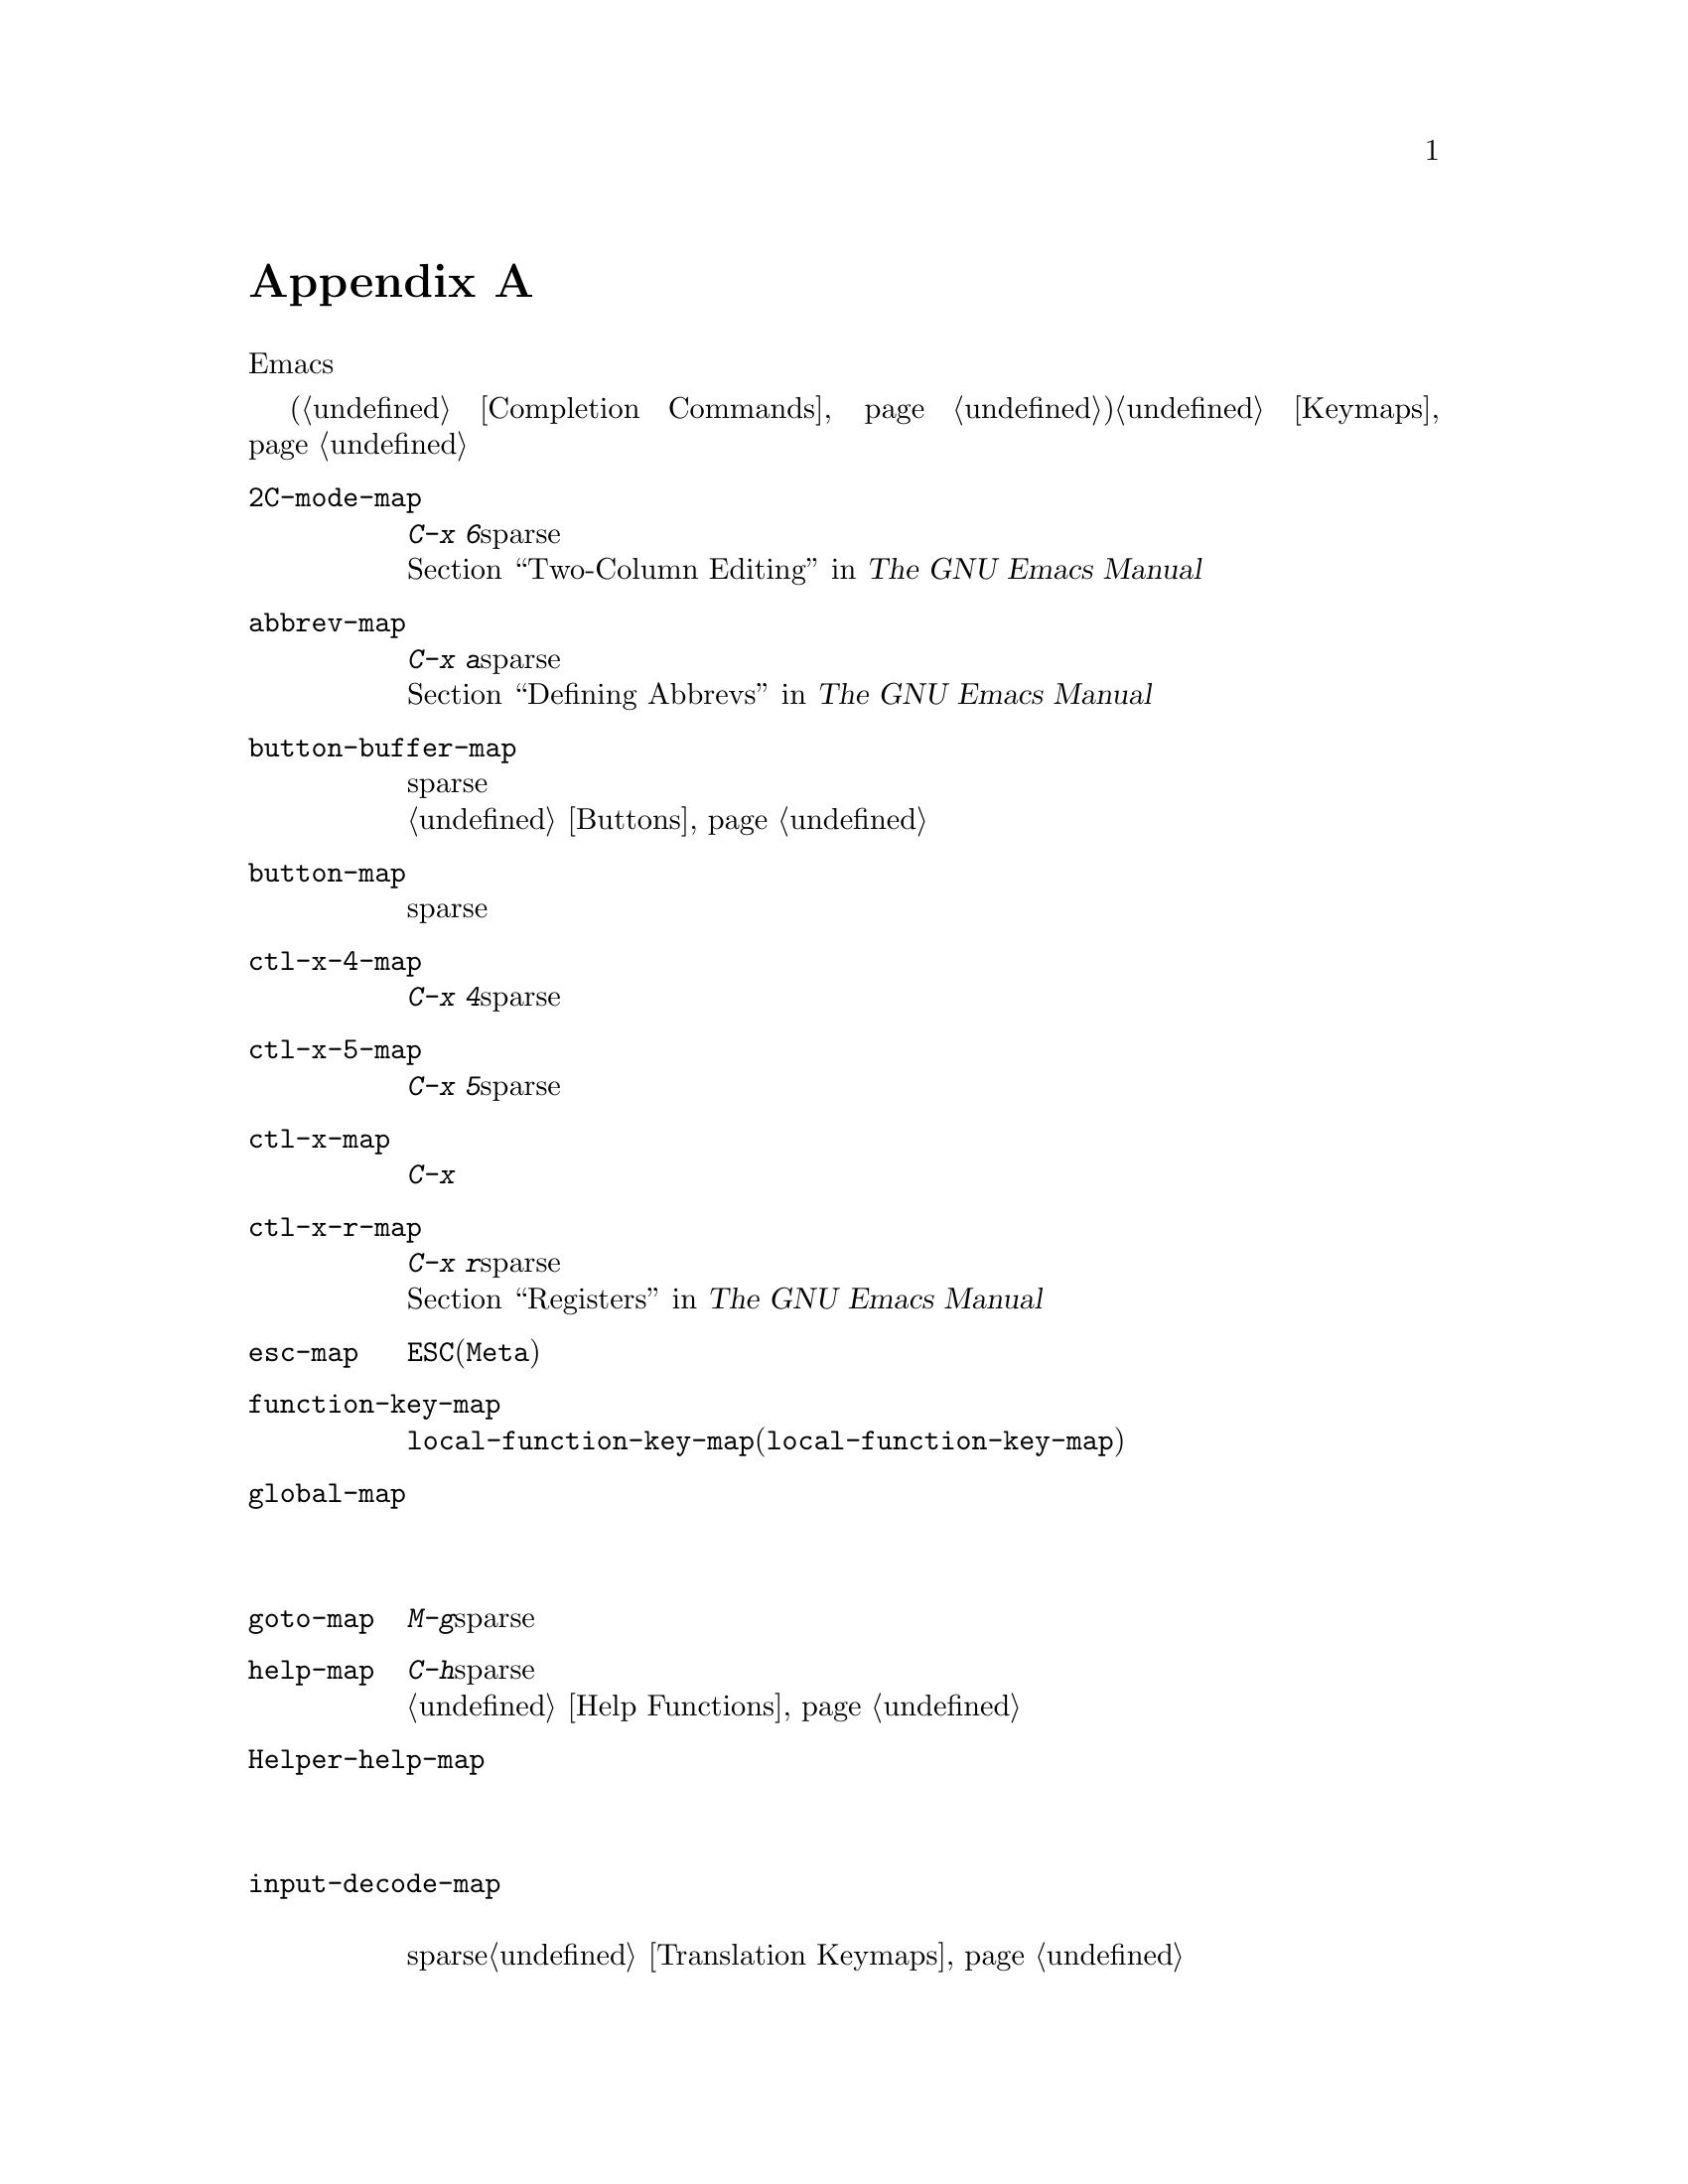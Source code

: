 @c ===========================================================================
@c
@c This file was generated with po4a. Translate the source file.
@c
@c ===========================================================================
@c -*-texinfo-*-
@c This is part of the GNU Emacs Lisp Reference Manual.
@c Copyright (C) 1990--1993, 1999, 2001--2021 Free Software Foundation,
@c Inc.
@c See the file elisp-ja.texi for copying conditions.
@node Standard Keymaps
@appendix 標準的なキーマップ
@cindex keymaps, standard

このセクションでは、より一般的なキーマップをリストします。これらの多くはEmacsの初回起動時に存在しますが、それらのいくつかは各機能へのアクセス時にロードされます。

他にもより特化された多くのキーマップがあります。それらは特にメジャーモードやマイナーモードに関連付けられています。ミニバッファーはいくつかのキーマップを使用します(@ref{Completion
Commands}を参照)。キーマップの詳細については@ref{Keymaps}を参照してください。

@c Don't list individual major mode keymaps here, only more general things.
@c Only add vindex for things not covered elsewhere in this manual.
@c Don't add xrefs to things covered in {Keymaps}.
@table @code
@item 2C-mode-map
プレフィクス@kbd{C-x 6}のサブコマンドにたいするsparseキーマップ。@*@ref{Two-Column,, Two-Column
Editing, emacs, The GNU Emacs Manual}を参照のこと。

@item abbrev-map
@vindex abbrev-map
プレフィクス@kbd{C-x a}のサブコマンドにたいするsparseキーマップ。@*@ref{Defining Abbrevs,,, emacs,
The GNU Emacs Manual}を参照のこと。

@item button-buffer-map
バッファーを含むバッファーに有用なsparseキーマップ。@*これを親キーマップとして使用したいと思うかもしれない。@ref{Buttons}を参照のこと。

@item button-map
ボタンにより使用されるsparseキーマップ。

@item ctl-x-4-map
プレフィックス@kbd{C-x 4}のサブコマンドのsparseキーマップ。

@item ctl-x-5-map
プレフィックス@kbd{C-x 5}のサブコマンドのsparseキーマップ。

@item ctl-x-map
@kbd{C-x}コマンドにたいする完全なキーマップ。

@item ctl-x-r-map
@vindex ctl-x-r-map
プレフィクス@kbd{C-x r}のサブコマンドにたいするsparseキーマップ。@*@ref{Registers,,, emacs, The GNU
Emacs Manual}を参照のこと。

@item esc-map
@key{ESC}(または@key{Meta})コマンドにたいする完全なキーマップ。

@item function-key-map
すべての@code{local-function-key-map}のインスタンスの親キーマップ(@code{local-function-key-map}を参照)。

@ignore
@c Doesn't exist.
@item fundamental-mode-map
@vindex fundamental-mode-map
The sparse keymap for Fundamental mode.@*
It is empty and should not be changed.
@end ignore

@item global-map
デフォルトのグローバルキーバインディングを含む完全なキーマップ。@*モードでこのグローバルマップを変更しないこと。

@item goto-map
プレフィクスキー@kbd{M-g}にたいして使用されるsparseキーマップ。

@item help-map
ヘルプ文字@kbd{C-h}に後続するキーにたいするsparseキーマップ。@*@ref{Help Functions}を参照のこと。

@item Helper-help-map
ヘルプユーティリティパッケージにより使用される完全なキーマップ。@*これは値セルと関数セルに同じキーマップをもつ。

@item input-decode-map
キーパッドとファンクションキーの変換にたいするキーマップ。@*存在しなければ空のsparseキーマップを含む。@ref{Translation
Keymaps}を参照のこと。

@item key-translation-map
キー変換にたいするキーマップ。@code{local-function-key-map}と異なり通常のキーバインディングをオーバーライドする。@ref{Translation
Keymaps}を参照のこと。

@item kmacro-keymap
@vindex kmacro-keymap
プレフィクス検索@kbd{C-x C-k}に後続するキーにたいするsparseキーマップ。@*@ref{Keyboard Macros,,,
emacs, The GNU Emacs Manual}を参照のこと。

@item local-function-key-map
キーシーケンスを優先する代替えに変換するキーマップ。@*存在しなければ空のsparseキーマップが含まれる。@ref{Translation
Keymaps}を参照のこと。

@item menu-bar-file-menu
@itemx menu-bar-edit-menu
@itemx menu-bar-options-menu
@itemx global-buffers-menu-map
@itemx menu-bar-tools-menu
@itemx menu-bar-help-menu
@cindex menu bar keymaps
@vindex menu-bar-file-menu
@vindex menu-bar-options-menu
@vindex global-buffers-menu-map
@vindex menu-bar-tools-menu
@vindex menu-bar-help-menu
これらのキーマップはメニューバー内のメインとなるトップレベルメニューを表示する。@*これらのいくつかはサブメニューを含む。たとえばEditメニューは@code{menu-bar-search-menu}を含む等。@ref{Menu
Bar}を参照のこと。
@ignore
TODO list all submenus?
There are probably too many, and it would not be useful to do so, e.g.:
The Edit menu includes @code{yank-menu}, @code{menu-bar-search-menu},
@code{menu-bar-replace-menu}, @code{menu-bar-goto-menu},
@code{menu-bar-bookmark-map}, and @code{facemenu-menu}.
There is also mule-menu-keymap, set-coding-system-map,
setup-language-environment-map, describe-language-environment-map,
menu-bar-epatch-menu, menu-bar-ediff-merge-menu, menu-bar-ediff-menu, etc.
@end ignore

@item minibuffer-inactive-mode-map
ミニバッファーが非アクティブ時に使用される完全なキーマップ。@*@ref{Minibuffer Edit,, Editing in the
Minibuffer, emacs, The GNU Emacs Manual}を参照のこと。

@item mode-line-coding-system-map
@itemx mode-line-input-method-map
@itemx mode-line-column-line-number-mode-map
@vindex mode-line-coding-system-map
@vindex mode-line-input-method-map
@vindex mode-line-column-line-number-mode-map
これらのキーマップはモードライン内の種々のエリアを制御する。@*@ref{Mode Line Format}を参照のこと。

@item mode-specific-map
@kbd{C-c}に後続する文字にたいするキーマップ。これはグローバルキーマップ内にあることに注意。これは実際にはモード固有のものではない。プフィクスキー@kbd{C-c}の使用方法を主に記述する@kbd{C-h
b} (@code{display-bindings})内で有益なのでこの名前が選ばれた。

@c FIXME - don't mention this one?
@item mouse-appearance-menu-map
@vindex mouse-appearance-menu-map
@kbd{S-mouse-1}キーにたいして使用されるsparseキーマップ。

@item mule-keymap
プレフィクスキー@kbd{C-x @key{RET}}にたいして使用されるグローバルキーマップ。

@item narrow-map
@vindex narrow-map
プレフィクス@kbd{C-x n}のサブコマンドにたいするsparseキーマップ。

@item prog-mode-map
Progモードにより使用されるキーマップ。@*@ref{Basic Major Modes}を参照のこと。

@item query-replace-map
@itemx multi-query-replace-map
@code{query-replace}での応答と関連するコマンド、@code{y-or-n-p}と@code{map-y-or-n-p}にたいしても使用されるsparseキーマップ。このマップを使用する関数はプレフィクスキーを使用せず一度に1つのイベントを照会する。複数バッファーの置換では@code{multi-query-replace-map}が@code{query-replace-map}を拡張する。@ref{Search
and Replace, query-replace-map}を参照のこと。

@item search-map
検索関連コマンドにたいしてグローバルバインディングを提供するsparseキーマップ。

@item special-mode-map
Specialモードにより使用されるキーマップ。@*@ref{Basic Major Modes}を参照のこと。

@item tab-prefix-map
タブバー関連コマンド用のプレフィックスキー@kbd{C-x t}にたいして使用されるグローバルキーマップ。@*@ref{Tab Bars,,,
emacs, The GNU Emacs Manual}を参照のこと。

@item tab-bar-map
タブバーのコンテンツを定義するキーマップ。@*@ref{Tab Bars,,, emacs, The GNU Emacs Manual}を参照のこと。

@item tool-bar-map
ツールバーのコンテンツを定義するキーマップ。@*@ref{Tool Bar}を参照のこと。

@item universal-argument-map
@vindex universal-argument-map
@kbd{C-u}処理中に使用されるsparseキーマップ。@*@ref{Prefix Command Arguments}を参照のこと。

@item vc-prefix-map
プレフィクスキー@kbd{C-x v}にたいして使用されるグローバルキーマップ。

@item x-alternatives-map
@vindex x-alternatives-map
@findex x-setup-function-keys
グラフィカルなフレームでの特定キーのマップに使用されるsparseキーマップ。@*関数@code{x-setup-function-keys}はこれを使用する。

@end table
